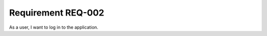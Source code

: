.. version: 

Requirement REQ-002
===================

As a user, I want to log in to the application.
